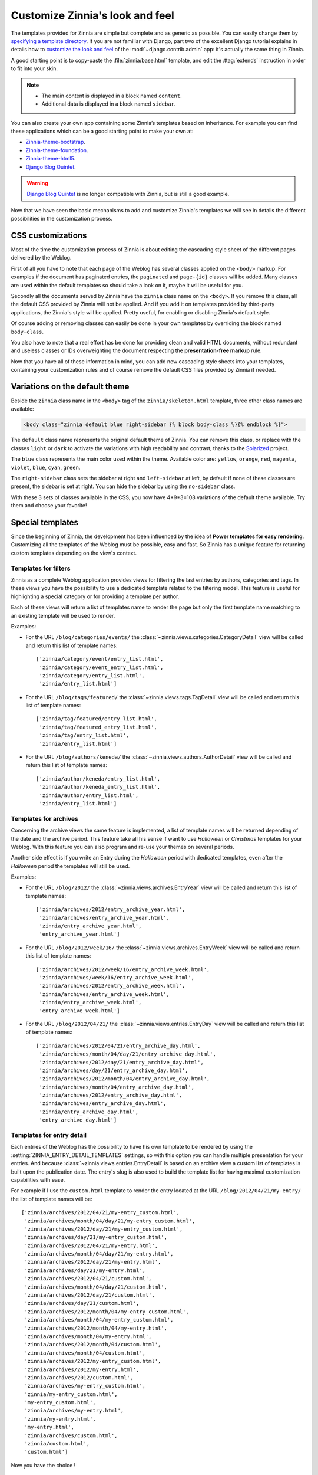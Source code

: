 ================================
Customize Zinnia's look and feel
================================

The templates provided for Zinnia are simple but complete and as generic as
possible. You can easily change them by
`specifying a template directory`_. If you are not familiar with Django,
part two of the excellent Django tutorial explains in details how to
`customize the look and feel`_ of the :mod:`~django.contrib.admin` app:
it's actually the same thing in Zinnia.

A good starting point is to copy-paste the :file:`zinnia/base.html`
template, and edit the :ttag:`extends` instruction in order to fit into
your skin.

.. note::
	* The main content is displayed in a block named ``content``.
	* Additional data is displayed in a block named ``sidebar``.

You can also create your own app containing some Zinnia’s templates based
on inheritance. For example you can find these applications which can be a
good starting point to make your own at:

* `Zinnia-theme-bootstrap`_.
* `Zinnia-theme-foundation`_.
* `Zinnia-theme-html5`_.
* `Django Blog Quintet`_.

.. warning::
   .. versionchanged:: 0.9

   `Django Blog Quintet`_ is no longer compatible with Zinnia, but is still
   a good example.

Now that we have seen the basic mechanisms to add and customize Zinnia's
templates we will see in details the different possibilities in the
customization process.

.. _css-customization:

CSS customizations
------------------

Most of the time the customization process of Zinnia is about editing the
cascading style sheet of the different pages delivered by the Weblog.

First of all you have to note that each page of the Weblog has several
classes applied on the ``<body>`` markup. For examples if the document has
paginated entries, the ``paginated`` and ``page-{id}`` classes will be
added. Many classes are used within the default templates so should take a
look on it, maybe it will be useful for you.

Secondly all the documents served by Zinnia have the ``zinnia`` class name
on the ``<body>``. If you remove this class, all the default CSS provided
by Zinnia will not be applied. And if you add it on templates provided by
third-party applications, the Zinnia's style will be applied. Pretty
useful, for enabling or disabling Zinnia's default style.

Of course adding or removing classes can easily be done in your own
templates by overriding the block named ``body-class``.

You also have to note that a real effort has be done for providing clean
and valid HTML documents, without redundant and useless classes or IDs
overweighting the document respecting the **presentation-free markup**
rule.

Now that you have all of these information in mind, you can add new
cascading style sheets into your templates, containing your customization
rules and of course remove the default CSS files provided by Zinnia if
needed.

.. _default-theme-variations:

Variations on the default theme
-------------------------------

.. versionadded:: 0.12

Beside the ``zinnia`` class name in the ``<body>`` tag of the
``zinnia/skeleton.html`` template, three other class names are available:

.. code-block:: html+django

  <body class="zinnia default blue right-sidebar {% block body-class %}{% endblock %}">

The ``default`` class name represents the original default theme of
Zinnia. You can remove this class, or replace with the classes ``light`` or
``dark`` to activate the variations with high readability and contrast,
thanks to the `Solarized`_ project.

The ``blue`` class represents the main color used within the
theme. Available color are: ``yellow``, ``orange``, ``red``, ``magenta``,
``violet``, ``blue``, ``cyan``, ``green``.

The ``right-sidebar`` class sets the sidebar at right and ``left-sidebar``
at left, by default if none of these classes are present, the sidebar is
set at right. You can hide the sidebar by using the ``no-sidebar`` class.

With these 3 sets of classes available in the CSS, you now have 4*9*3=108
variations of the default theme available. Try them and choose your
favorite!

.. _special-templates:

Special templates
-----------------

Since the beginning of Zinnia, the development has been influenced by the
idea of **Power templates for easy rendering**. Customizing all the
templates of the Weblog must be possible, easy and fast. So Zinnia has a
unique feature for returning custom templates depending on the view's
context.

.. _filter-templates:

Templates for filters
=====================

Zinnia as a complete Weblog application provides views for filtering the
last entries by authors, categories and tags. In these views you have the
possibility to use a dedicated template related to the filtering
model. This feature is useful for highlighting a special category or for
providing a template per author.

Each of these views will return a list of templates name to render the page
but only the first template name matching to an existing template will be
used to render.

Examples:

* For the URL ``/blog/categories/events/`` the
  :class:`~zinnia.views.categories.CategoryDetail` view will be called and
  return this list of template names: ::

    ['zinnia/category/event/entry_list.html',
     'zinnia/category/event_entry_list.html',
     'zinnia/category/entry_list.html',
     'zinnia/entry_list.html']

* For the URL ``/blog/tags/featured/`` the
  :class:`~zinnia.views.tags.TagDetail` view will be called and
  return this list of template names: ::

    ['zinnia/tag/featured/entry_list.html',
     'zinnia/tag/featured_entry_list.html',
     'zinnia/tag/entry_list.html',
     'zinnia/entry_list.html']

* For the URL ``/blog/authors/keneda/`` the
  :class:`~zinnia.views.authors.AuthorDetail` view will be called and
  return this list of template names: ::

    ['zinnia/author/keneda/entry_list.html',
     'zinnia/author/keneda_entry_list.html',
     'zinnia/author/entry_list.html',
     'zinnia/entry_list.html']

.. _archives-templates:

Templates for archives
======================

Concerning the archive views the same feature is implemented, a list of
template names will be returned depending of the date and the archive
period. This feature take all his sense if want to use *Halloween* or
*Christmas* templates for your Weblog. With this feature you can also
program and re-use your themes on several periods.

Another side effect is if you write an Entry during the *Halloween*
period with dedicated templates, even after the *Halloween* period the
templates will still be used.

Examples:

* For the URL ``/blog/2012/`` the
  :class:`~zinnia.views.archives.EntryYear` view will be called and
  return this list of template names: ::

    ['zinnia/archives/2012/entry_archive_year.html',
     'zinnia/archives/entry_archive_year.html',
     'zinnia/entry_archive_year.html',
     'entry_archive_year.html']

* For the URL ``/blog/2012/week/16/`` the
  :class:`~zinnia.views.archives.EntryWeek` view will be called and
  return this list of template names: ::

    ['zinnia/archives/2012/week/16/entry_archive_week.html',
     'zinnia/archives/week/16/entry_archive_week.html',
     'zinnia/archives/2012/entry_archive_week.html',
     'zinnia/archives/entry_archive_week.html',
     'zinnia/entry_archive_week.html',
     'entry_archive_week.html']

* For the URL ``/blog/2012/04/21/`` the
  :class:`~zinnia.views.entries.EntryDay` view will be called and
  return this list of template names: ::

    ['zinnia/archives/2012/04/21/entry_archive_day.html',
     'zinnia/archives/month/04/day/21/entry_archive_day.html',
     'zinnia/archives/2012/day/21/entry_archive_day.html',
     'zinnia/archives/day/21/entry_archive_day.html',
     'zinnia/archives/2012/month/04/entry_archive_day.html',
     'zinnia/archives/month/04/entry_archive_day.html',
     'zinnia/archives/2012/entry_archive_day.html',
     'zinnia/archives/entry_archive_day.html',
     'zinnia/entry_archive_day.html',
     'entry_archive_day.html']

.. _detail-templates:

Templates for entry detail
==========================

Each entries of the Weblog has the possibility to have his own template to
be rendered by using the :setting:`ZINNIA_ENTRY_DETAIL_TEMPLATES` settings, so
with this option you can handle multiple presentation for your entries. And
because :class:`~zinnia.views.entries.EntryDetail` is based on an archive
view a custom list of templates is built upon the publication date.
The entry's slug is also used to build the template list for having
maximal customization capabilities with ease.

For example if I use the ``custom.html`` template to render the entry
located at the URL ``/blog/2012/04/21/my-entry/`` the list of template
names will be: ::

  ['zinnia/archives/2012/04/21/my-entry_custom.html',
   'zinnia/archives/month/04/day/21/my-entry_custom.html',
   'zinnia/archives/2012/day/21/my-entry_custom.html',
   'zinnia/archives/day/21/my-entry_custom.html',
   'zinnia/archives/2012/04/21/my-entry.html',
   'zinnia/archives/month/04/day/21/my-entry.html',
   'zinnia/archives/2012/day/21/my-entry.html',
   'zinnia/archives/day/21/my-entry.html',
   'zinnia/archives/2012/04/21/custom.html',
   'zinnia/archives/month/04/day/21/custom.html',
   'zinnia/archives/2012/day/21/custom.html',
   'zinnia/archives/day/21/custom.html',
   'zinnia/archives/2012/month/04/my-entry_custom.html',
   'zinnia/archives/month/04/my-entry_custom.html',
   'zinnia/archives/2012/month/04/my-entry.html',
   'zinnia/archives/month/04/my-entry.html',
   'zinnia/archives/2012/month/04/custom.html',
   'zinnia/archives/month/04/custom.html',
   'zinnia/archives/2012/my-entry_custom.html',
   'zinnia/archives/2012/my-entry.html',
   'zinnia/archives/2012/custom.html',
   'zinnia/archives/my-entry_custom.html',
   'zinnia/my-entry_custom.html',
   'my-entry_custom.html',
   'zinnia/archives/my-entry.html',
   'zinnia/my-entry.html',
   'my-entry.html',
   'zinnia/archives/custom.html',
   'zinnia/custom.html',
   'custom.html']

Now you have the choice !

.. _content-templates:

Templates for entries' content
==============================

Imagine that you have different kind of entries, some with photos, some
with videos or even with tweets. You might not want to share the same
presentation between these different entries.

An elegent solution to better highlight the content is to use different
templates for each kind of content or presentation you want.

You can easily do this by using the :setting:`ZINNIA_ENTRY_CONTENT_TEMPLATES`.
It allows you to specify a content template for each entries of your blog
using the administration interface.

.. _loop-templates:

Templates within loops
======================

When displaying a list of entries the templates are chosen according to
:setting:`ZINNIA_ENTRY_CONTENT_TEMPLATES`.

But how can we specify a template for a given index position the list ?
For example if we want to highlight the first entry.

Then we simply create a new template suffixed by a dash followed by the
position.

Example: ``zinnia/_entry_detail-1.html``

If we use an underscore instead of a dash the position will reset at every
new page. Replacing the dash by an underscore in the previous example would
highlight the first entry of every page.

You can bypass this behavior altogether and have more control over your
templates by using the :setting:`ZINNIA_ENTRY_LOOP_TEMPLATES` setting.

.. _changing-templates:

Changing templates
------------------

Maybe CSS customizations and adding markup to the templates is not enough
because you need to change a more important part of the templates or you
simply don't want to use it.

Because all the front views bundled in Zinnia are customizable, changing
the template used to render the view is pretty easy and can be a good
solution for you if you are confortable with Django.

Example of changing the default template for the search view by another
view: ::

  from zinnia.views.search import EntrySearch

  class CustomTemplateEntrySearch(EntrySearch):
      template_name = 'custom/template.html'


or directly in the urls: ::

  from django.conf.urls import url
  from django.conf.urls import patterns

  from zinnia.views.search import EntrySearch

  urlpatterns = patterns(
      '',
      url(r'^$', EntrySearch.as_view(
          template_name='custom/template.html'),
          name='entry_search'),
      )

.. _packaging-theme:

Going further
-------------

As you can see that you can customize the look and feel of Zinnia by CSS,
SASS, HTML and Python and even by adding custom views. So why don't you
make a Python package containing a Django application of your complete
theme ? The theme of your weblog will be sharable and easily installable.

Remember to take a look at `Zinnia-theme-bootstrap`_ for having a good
starting point of a packaged theme.


.. _`specifying a template directory`: https://docs.djangoproject.com/en/dev/ref/templates/api/#loading-templates
.. _`customize the look and feel`: https://docs.djangoproject.com/en/dev/intro/tutorial07/#customize-the-admin-look-and-feel
.. _`Zinnia-theme-bootstrap`: https://github.com/django-blog-zinnia/zinnia-theme-bootstrap
.. _`Zinnia-theme-foundation`: https://github.com/django-blog-zinnia/zinnia-theme-foundation
.. _`Zinnia-theme-html5`: https://github.com/django-blog-zinnia/zinnia-theme-html5
.. _`Django Blog Quintet`: https://github.com/franckbret/django-blog-quintet
.. _`Solarized`: http://ethanschoonover.com/solarized
